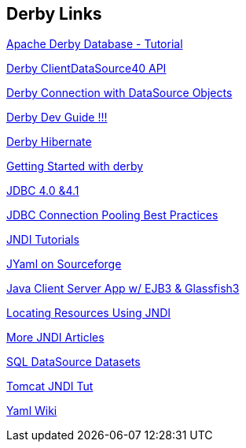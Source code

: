 == Derby Links

http://www.vogella.de/articles/ApacheDerby/article.html[Apache Derby Database - Tutorial]

http://db.apache.org/derby/javadoc/publishedapi/jdbc4/org/apache/derby/jdbc/ClientDataSource40.html[Derby ClientDataSource40 API]

http://www.herongyang.com/JDBC/Derby-JDBC-DataSource-Connection.html[Derby Connection with DataSource Objects]

http://db.apache.org/derby/docs/10.8/devguide/[Derby Dev Guide !!!]

http://wiki.apache.org/db-derby/HibernateHelp[Derby Hibernate]

http://www.stuartellis.eu/articles/derby-javadb/#derby-service[Getting Started with derby]

http://docs.oracle.com/javadb/10.8.1.2/ref/rrefjdbc4_0summary.html[JDBC 4.0 &4.1]

http://www.javaranch.com/journal/200601/JDBCConnectionPooling.html[JDBC Connection Pooling Best Practices]

http://docs.oracle.com/javase/jndi/tutorial/beyond/env/source.html[JNDI Tutorials]

http://jyaml.sourceforge.net/[JYaml on Sourceforge]

http://edwin.baculsoft.com/2010/09/a-simple-java-client-server-application-using-ejb3-and-glassfish3/[Java Client Server App w/ EJB3 & Glassfish3]

http://www.developer.com/java/ejb/article.php/10931_2215571_4/Locating-Resources-Using-JNDI-Java-Naming-and-Directory-Interface.htm[Locating Resources Using JNDI]

http://java.sun.com/developer/technicalArticles/Programming/jndi/index.html[More JNDI Articles]

http://docs.oracle.com/javase/tutorial/jdbc/basics/sqldatasources.html[SQL DataSource Datasets]

http://tomcat.apache.org/tomcat-5.5-doc/jndi-datasource-examples-howto.html[Tomcat JNDI Tut]

http://en.wikipedia.org/wiki/YAML[Yaml Wiki]


